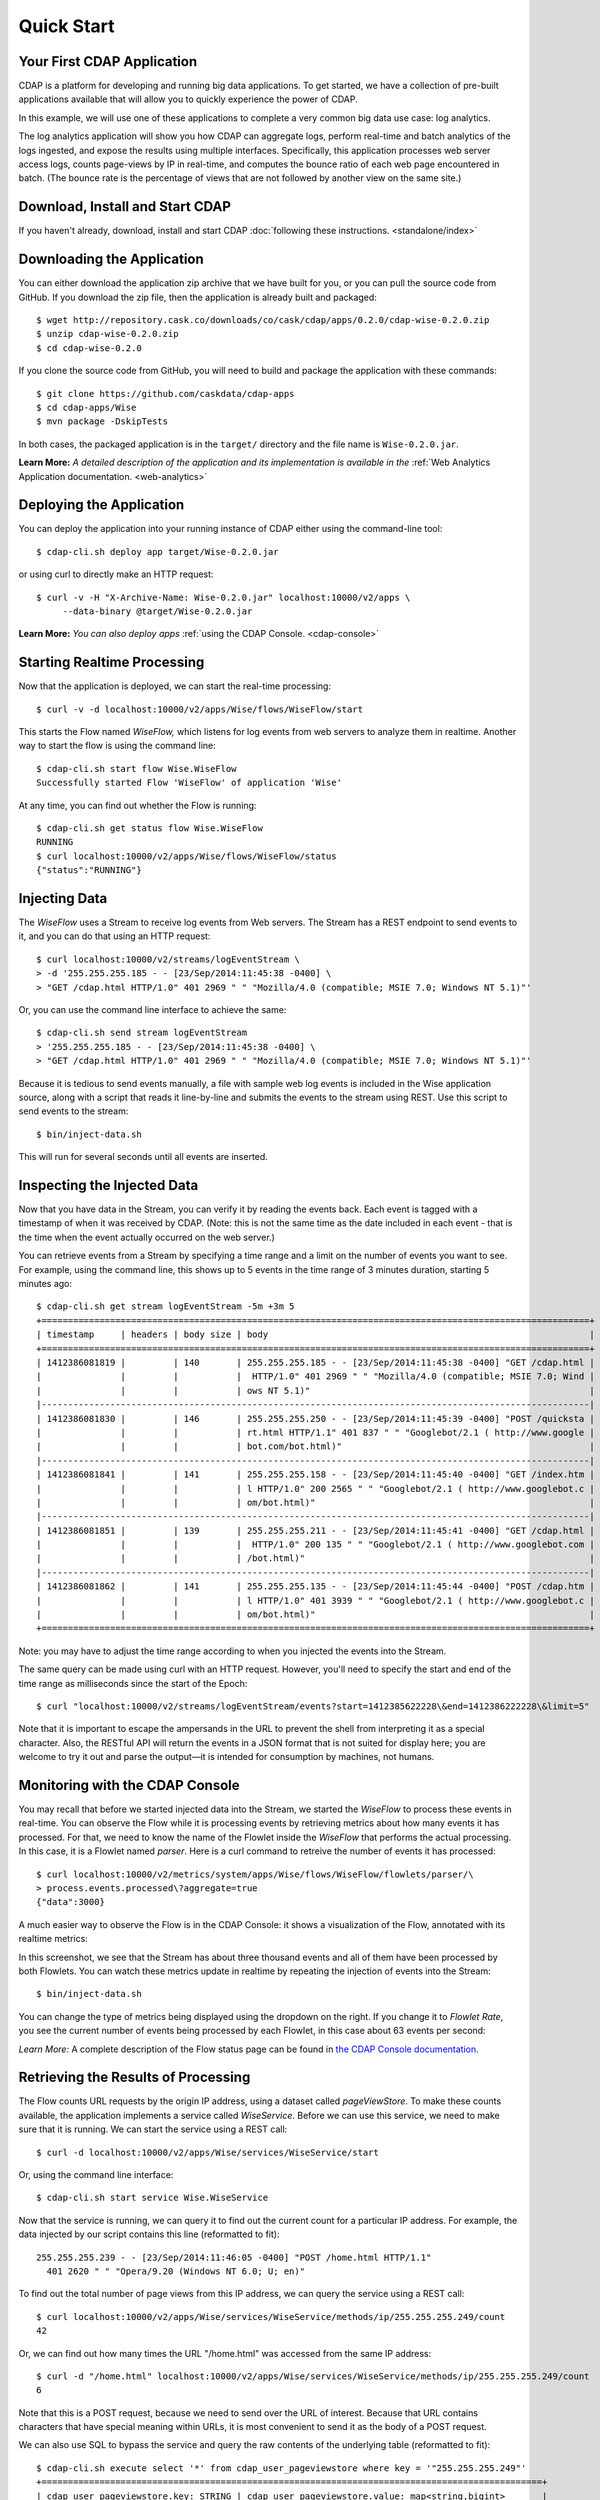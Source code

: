 .. :author: Cask Data, Inc.
   :description: Index document
   :copyright: Copyright © 2014 Cask Data, Inc.

============================================
Quick Start
============================================

Your First CDAP Application
===========================
CDAP is a platform for developing and running big data applications. To get started, we
have a collection of pre-built applications available that will allow you to quickly
experience the power of CDAP.

In this example, we will use one of these applications to complete a very common big data
use case: log analytics.

The log analytics application will show you how CDAP can aggregate logs, perform
real-time and batch analytics of the logs ingested, and expose the results using multiple
interfaces. Specifically, this application processes web server access logs, counts
page-views by IP in real-time, and computes the bounce ratio of each web page encountered
in batch. (The bounce rate is the percentage of views that are not followed by another
view on the same site.)


Download, Install and Start CDAP
================================
If you haven't already, download, install and start CDAP 
:doc:`following these instructions. <standalone/index>`

.. highlight:: console

Downloading the Application
===========================
You can either download the application zip archive that we have built for you, or
you can pull the source code from GitHub. If you download the zip file, then the application
is already built and packaged::

  $ wget http://repository.cask.co/downloads/co/cask/cdap/apps/0.2.0/cdap-wise-0.2.0.zip
  $ unzip cdap-wise-0.2.0.zip
  $ cd cdap-wise-0.2.0

If you clone the source code from GitHub, you will need to build and package the
application with these commands::

  $ git clone https://github.com/caskdata/cdap-apps
  $ cd cdap-apps/Wise
  $ mvn package -DskipTests

In both cases, the packaged application is in the ``target/`` directory and the file name is
``Wise-0.2.0.jar``.

**Learn More:** *A detailed description of the application and its implementation is
available in the* :ref:`Web Analytics Application documentation. <web-analytics>`


Deploying the Application
=========================
You can deploy the application into your running instance of CDAP either using the
command-line tool::

  $ cdap-cli.sh deploy app target/Wise-0.2.0.jar

or using curl to directly make an HTTP request::

  $ curl -v -H "X-Archive-Name: Wise-0.2.0.jar" localhost:10000/v2/apps \
       --data-binary @target/Wise-0.2.0.jar

**Learn More:** *You can also deploy apps* :ref:`using the CDAP Console. <cdap-console>`


Starting Realtime Processing
============================
Now that the application is deployed, we can start the real-time processing::

  $ curl -v -d localhost:10000/v2/apps/Wise/flows/WiseFlow/start

This starts the Flow named *WiseFlow,* which listens for log events from web servers to
analyze them in realtime. Another way to start the flow is using the command line::

  $ cdap-cli.sh start flow Wise.WiseFlow
  Successfully started Flow 'WiseFlow' of application 'Wise'

At any time, you can find out whether the Flow is running::

  $ cdap-cli.sh get status flow Wise.WiseFlow
  RUNNING
  $ curl localhost:10000/v2/apps/Wise/flows/WiseFlow/status
  {"status":"RUNNING"}


Injecting Data 
==============
The *WiseFlow* uses a Stream to receive log events from Web servers. The Stream has a REST
endpoint to send events to it, and you can do that using an HTTP request::

  $ curl localhost:10000/v2/streams/logEventStream \
  > -d '255.255.255.185 - - [23/Sep/2014:11:45:38 -0400] \ 
  > "GET /cdap.html HTTP/1.0" 401 2969 " " "Mozilla/4.0 (compatible; MSIE 7.0; Windows NT 5.1)"'

Or, you can use the command line interface to achieve the same::

  $ cdap-cli.sh send stream logEventStream 
  > '255.255.255.185 - - [23/Sep/2014:11:45:38 -0400] \
  > "GET /cdap.html HTTP/1.0" 401 2969 " " "Mozilla/4.0 (compatible; MSIE 7.0; Windows NT 5.1)"'

Because it is tedious to send events manually, a file with sample web log events is
included in the Wise application source, along with a script that reads it line-by-line
and submits the events to the stream using REST. Use this script to send events to the
stream::

  $ bin/inject-data.sh

This will run for several seconds until all events are inserted.

Inspecting the Injected Data 
============================
Now that you have data in the Stream, you can verify it by reading the events back. Each
event is tagged with a timestamp of when it was received by CDAP. (Note: this is not the
same time as the date included in each event - that is the time when the event actually
occurred on the web server.) 

You can retrieve events from a Stream by specifying a time range and a limit on the number
of events you want to see. For example, using the command line, this shows up to 5 events
in the time range of 3 minutes duration, starting 5 minutes ago::

  $ cdap-cli.sh get stream logEventStream -5m +3m 5
  +========================================================================================================+
  | timestamp     | headers | body size | body                                                             |
  +========================================================================================================+
  | 1412386081819 |         | 140       | 255.255.255.185 - - [23/Sep/2014:11:45:38 -0400] "GET /cdap.html |
  |               |         |           |  HTTP/1.0" 401 2969 " " "Mozilla/4.0 (compatible; MSIE 7.0; Wind |
  |               |         |           | ows NT 5.1)"                                                     |
  |--------------------------------------------------------------------------------------------------------|
  | 1412386081830 |         | 146       | 255.255.255.250 - - [23/Sep/2014:11:45:39 -0400] "POST /quicksta |
  |               |         |           | rt.html HTTP/1.1" 401 837 " " "Googlebot/2.1 ( http://www.google |
  |               |         |           | bot.com/bot.html)"                                               |
  |--------------------------------------------------------------------------------------------------------|
  | 1412386081841 |         | 141       | 255.255.255.158 - - [23/Sep/2014:11:45:40 -0400] "GET /index.htm |
  |               |         |           | l HTTP/1.0" 200 2565 " " "Googlebot/2.1 ( http://www.googlebot.c |
  |               |         |           | om/bot.html)"                                                    |
  |--------------------------------------------------------------------------------------------------------|
  | 1412386081851 |         | 139       | 255.255.255.211 - - [23/Sep/2014:11:45:41 -0400] "GET /cdap.html |
  |               |         |           |  HTTP/1.0" 200 135 " " "Googlebot/2.1 ( http://www.googlebot.com |
  |               |         |           | /bot.html)"                                                      |
  |--------------------------------------------------------------------------------------------------------|
  | 1412386081862 |         | 141       | 255.255.255.135 - - [23/Sep/2014:11:45:44 -0400] "POST /cdap.htm |
  |               |         |           | l HTTP/1.0" 401 3939 " " "Googlebot/2.1 ( http://www.googlebot.c |
  |               |         |           | om/bot.html)"                                                    |
  +========================================================================================================+

Note: you may have to adjust the time range according to when you injected the
events into the Stream. 

The same query can be made using curl with an HTTP request. However, you'll need to specify the
start and end of the time range as milliseconds since the start of the Epoch::

  $ curl "localhost:10000/v2/streams/logEventStream/events?start=1412385622228\&end=1412386222228\&limit=5"

Note that it is important to escape the ampersands in the URL to prevent the shell from
interpreting it as a special character. Also, the RESTful API will return the events
in a JSON format that is not suited for display here; you are welcome to try it out and
parse the output—it is intended for consumption by machines, not humans.


Monitoring with the CDAP Console
================================
You may recall that before we started injected data into the Stream, we started the
*WiseFlow* to process these events in real-time. You can observe the Flow while it is
processing events by retrieving metrics about how many events it has processed. For that, we
need to know the name of the Flowlet inside the *WiseFlow* that performs the actual
processing. In this case, it is a Flowlet named *parser*. Here is a curl command to
retreive the number of events it has processed::

  $ curl localhost:10000/v2/metrics/system/apps/Wise/flows/WiseFlow/flowlets/parser/\
  > process.events.processed\?aggregate=true
  {"data":3000}

A much easier way to observe the Flow is in the CDAP Console: it shows a visualization of
the Flow, annotated with its realtime metrics:

.. image:: ../_images/quickstart/wise-flow1.png
   :width: 600px

In this screenshot, we see that the Stream has about three thousand events and all of them
have been processed by both Flowlets. You can watch these metrics update in realtime by
repeating the injection of events into the Stream::

  $ bin/inject-data.sh
  
You can change the type of metrics being displayed using the dropdown on the right. If you
change it to *Flowlet Rate*, you see the current number of events being processed by each
Flowlet, in this case about 63 events per second:

.. image:: ../_images/quickstart/wise-flow2.png
   :width: 600px

*Learn More:* A complete description of the Flow status page can be found in
`the CDAP Console documentation. <insert-link>`__


Retrieving the Results of Processing 
====================================
The Flow counts URL requests by the origin IP address, using a dataset called
*pageViewStore*. To make these counts available, the application implements a service called
*WiseService*. Before we can use this service, we need to make sure that it is running. We
can start the service using a REST call::

  $ curl -d localhost:10000/v2/apps/Wise/services/WiseService/start

Or, using the command line interface::

  $ cdap-cli.sh start service Wise.WiseService

Now that the service is running, we can query it to find out the current count for a
particular IP address. For example, the data injected by our script contains this line
(reformatted to fit)::

  255.255.255.239 - - [23/Sep/2014:11:46:05 -0400] "POST /home.html HTTP/1.1" 
    401 2620 " " "Opera/9.20 (Windows NT 6.0; U; en)"

To find out the total number of page views from this IP address, we can query the service
using a REST call::

  $ curl localhost:10000/v2/apps/Wise/services/WiseService/methods/ip/255.255.255.249/count
  42

Or, we can find out how many times the URL "/home.html" was accessed from the same IP address::

  $ curl -d "/home.html" localhost:10000/v2/apps/Wise/services/WiseService/methods/ip/255.255.255.249/count
  6

Note that this is a POST request, because we need to send over the URL of interest.
Because that URL contains characters that have special meaning within URLs, it is most
convenient to send it as the body of a POST request.

We can also use SQL to bypass the service and query the raw contents of the underlying
table (reformatted to fit)::

  $ cdap-cli.sh execute select '*' from cdap_user_pageviewstore where key = '"255.255.255.249"'
  +===============================================================================================+
  | cdap_user_pageviewstore.key: STRING | cdap_user_pageviewstore.value: map<string,bigint>       |
  +===============================================================================================+
  | 255.255.255.249                     | {"/about.html":2,"/world.html":4,"/index.html":14,      |
  |                                     |  "/news.html":4,"/team.html":2,"/cdap.html":4,          |
  |                                     |  "/contact.html":2,"/home.html":6,"/developers.html":4} |
  +===============================================================================================+

Here we can see that the storage format is one table row per IP address, with a column for
each URL that was requested from that IP address. This is an implementation detail that
the service hides from external clients. However, there are situations where inspecting
the underlying table is useful; for example, when debugging a problem.


Processing in Batch
===================
The Wise application also processes the web log to compute the “bounce count” of each URL.
For this purpose, we consider it a “bounce” if a user views a page but does not view
another page within a time threshold: essentially, that means the user has left the web site. 

Bounces are difficult to detect with a Flow. This is because processing in a Flow is
triggered by incoming events; a bounce, however, is indicated by the absence of an event:
the same user’s next page view. 

It is much easier to detect bounces with a MapReduce job. The Wise application includes a
MapReduce that computes the total number of bounces for each URL. It is part of a workflow
that is scheduled to run every 10 minutes; we can also start the job immediately using the
CLI::

  $ cdap-cli.sh start mapreduce Wise.WiseWorkflow_BounceCountsMapReduce

or using a REST call::

  $ curl -d localhost:10000/v2/apps/Wise/mapreduce/WiseWorkflow_BounceCountsMapReduce/start

Note that this MapReduce job processes the exact same data that is consumed by the
WiseFlow, namely, the log event stream, and both programs can run at the same time without
getting in each other’s way. 

We can inquire as to the status of the MapReduce job::

  curl localhost:10000/v2/apps/Wise/mapreduce/WiseWorkflow_BounceCountsMapReduce/status
  {"status":"RUNNING"}

When the job has finished, the returned status will be *STOPPED*. Now we can query the
bounce counts with SQL. Let's take a look at the schema first::

  $ cdap-cli.sh execute "describe cdap_user_bouncecountstore"
  Successfully connected CDAP instance at 127.0.0.1:10000
  +==========================================================+
  | col_name: STRING | data_type: STRING | comment: STRING   |
  +==========================================================+
  | uri              | string            | from deserializer |
  | totalvisits      | bigint            | from deserializer |
  | bounces          | bigint            | from deserializer |
  +==========================================================+

For example, to get the five URLs with the highest bounce-to-visit ratio (or bounce rate)::

  $ cdap-cli.sh execute SELECT uri, bounces/totalvisits AS ratio \
  >   FROM cdap_user_bouncecountstore ORDER BY ratio DESC LIMIT 5
  +====================================+
  | uri: STRING   | ratio: DOUBLE      |
  +====================================+
  | /contact.html | 8.666666666666666  |
  | /about.html   | 7.333333333333333  |
  | /home.html    | 6.560344827586207  |
  | /map.html     | 6.2727272727272725 |
  | /index.html   | 6.237288135593221  |
  +====================================+

Apparently, the /contact.html has the highest bounce rate of all the URLs. 

We can also use the full power of the Hive query language in formulating our queries. For
example, Hive allows us to explode the page view counts into a table with fixed columns::

  $ cdap-cli.sh execute "SELECT key AS ip, uri, count FROM cdap_user_pageviewstore \
      LATERAL VIEW explode(value) t AS uri,count ORDER BY count DESC LIMIT 10"
  +====================================================+
  | ip: STRING      | uri: STRING      | count: BIGINT |
  +====================================================+
  | 255.255.255.113 | /home.html       | 9             |
  | 255.255.255.131 | /home.html       | 9             |
  | 255.255.255.246 | /quickstart.html | 8             |
  | 255.255.255.153 | /quickstart.html | 8             |
  | 255.255.255.236 | /quickstart.html | 8             |
  | 255.255.255.181 | /index.html      | 8             |
  | 255.255.255.198 | /index.html      | 7             |
  | 255.255.255.249 | /index.html      | 7             |
  | 255.255.255.194 | /cdap.html       | 7             |
  | 255.255.255.180 | /index.html      | 7             |
  +====================================================+

We can even join two datasets: the one produced by the realtime flow; and the other one
produced by the MapReduce job. The query below returns, for each of the three URLs with the
highest bounce ratio, the IP addresses that have made more than three requests for that
URL. In other words: who are the users who are most interested in the least interesting
pages?

::

  $ cdap-cli.sh execute "SELECT views.uri, ratio, ip, count FROM \
  >    (SELECT uri, totalvisits/bounces AS ratio \
          FROM cdap_user_bouncecountstore ORDER BY ratio DESC LIMIT 3) bounce, \
       (SELECT key AS ip, uri, count \
          FROM cdap_user_pageviewstore LATERAL VIEW explode(value) t AS uri,count) views \
    WHERE views.uri = bounce.uri AND views.count >= 3"
  +=========================================================================+
  | views.uri: STRING | ratio: DOUBLE     | ip: STRING      | count: BIGINT |
  +=========================================================================+
  | /contact.html     | 8.666666666666666 | 255.255.255.166 | 3             |
  | /contact.html     | 8.666666666666666 | 255.255.255.199 | 3             |
  | /contact.html     | 8.666666666666666 | 255.255.255.216 | 3             |
  | /about.html       | 7.333333333333333 | 255.255.255.227 | 3             |
  | /home.html        | 6.551724137931035 | 255.255.255.105 | 3             |
  | /home.html        | 6.551724137931035 | 255.255.255.106 | 6             |
  | /home.html        | 6.551724137931035 | 255.255.255.107 | 4             |
  | /home.html        | 6.551724137931035 | 255.255.255.111 | 5             |
  | /home.html        | 6.551724137931035 | 255.255.255.112 | 5             |
  | /home.html        | 6.551724137931035 | 255.255.255.113 | 9             |
  | /home.html        | 6.551724137931035 | 255.255.255.114 | 5             |
  | /home.html        | 6.551724137931035 | 255.255.255.115 | 4             |
  | /home.html        | 6.551724137931035 | 255.255.255.117 | 4             |
  | /home.html        | 6.551724137931035 | 255.255.255.118 | 3             |
  | /home.html        | 6.551724137931035 | 255.255.255.120 | 3             |
  | /home.html        | 6.551724137931035 | 255.255.255.123 | 5             |
  | /home.html        | 6.551724137931035 | 255.255.255.124 | 5             |
  | /home.html        | 6.551724137931035 | 255.255.255.126 | 5             |
  | /home.html        | 6.551724137931035 | 255.255.255.127 | 4             |
  | /home.html        | 6.551724137931035 | 255.255.255.129 | 4             |
  +=========================================================================+

Summary
=======
Congratulations! You've just successfully run your first big data log analytics application on CDAP. 

You can deploy the same application on a real cluster and experience the power of CDAP.

Additional :ref:`examples, <examples-index>` :ref:`guides, <guides-index>` and
:ref:`tutorials <tutorials>` on building CDAP applications are available. 

As  a next step, we recommend reviewing the :ref:`summary of the documentation resources <introduction>`
and then continue with the remainder of the :ref:`Getting Started <getting-started-index>` section.